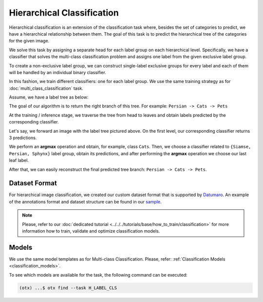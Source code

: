 Hierarchical Classification
===========================

Hierarchical classification is an extension of the classification task where, besides the set of categories to predict, we have a hierarchical relationship between them.
The goal of this task is to predict the hierarchical tree of the categories for the given image.

We solve this task by assigning a separate head for each label group on each hierarchical level.
Specifically, we have a classifier that solves the multi-class classification problem and assigns one label from the given exclusive label group.

To create a non-exclusive label group, we can construct single-label exclusive groups for every label and each of them will be handled by an individual binary classifier.

In this fashion, we train different classifiers: one for each label group. We use the same training strategy as for :doc:`multi_class_classification` task.


Assume, we have a label tree as below:

.. _hierarchical_image_example:


.. image:: ../../../../../utils/images/label_tree.png
  :width: 600
  :alt: image uploaded from this `source <https://towardsdatascience.com/https-medium-com-noa-weiss-the-hitchhikers-guide-to-hierarchical-classification-f8428ea1e076>`_


The goal of our algorithm is to return the right branch of this tree. For example: ``Persian -> Cats -> Pets``

At the training / inference stage, we traverse the tree from head to leaves and obtain labels predicted by the corresponding classifier.

Let's say, we forward an image with the label tree pictured above. On the first level, our corresponding classifier returns 3 predictions.

We perform an **argmax** operation and obtain, for example, class ``Cats``. Then, we choose a classifier related to ``{Siamse, Persian, Sphynx}`` label group,
obtain its predictions, and after performing the **argmax** operation we choose our last leaf label.

After that, we can easily reconstruct the final predicted tree branch: ``Persian -> Cats -> Pets``.

**************
Dataset Format
**************
.. _hierarchical_dataset:

For hierarchical image classification, we created our custom dataset format that is supported by `Datumaro <https://github.com/openvinotoolkit/datumaro>`_.
An example of the annotations format and dataset structure can be found in our `sample <https://github.com/openvinotoolkit/training_extensions/tree/develop/tests/assets/hlabel_classification>`_.

.. note::

    Please, refer to our :doc:`dedicated tutorial <../../../tutorials/base/how_to_train/classification>` for more information how to train, validate and optimize classification models.

******
Models
******

We use the same model templates as for Multi-class Classification. Please, refer: :ref:`Classification Models <classification_models>`.

To see which models are available for the task, the following command can be executed:

.. code-block:: shell

        (otx) ...$ otx find --task H_LABEL_CLS

.. ********************
.. Incremental Learning
.. ********************

.. To be added soon
